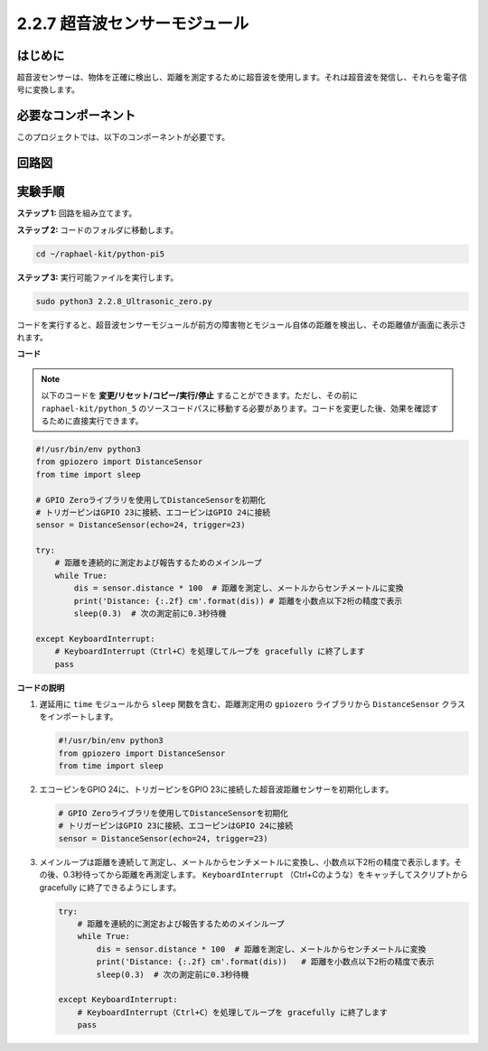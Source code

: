 .. _2.2.8_py_pi5:

2.2.7 超音波センサーモジュール
==============================

はじめに
--------------

超音波センサーは、物体を正確に検出し、距離を測定するために超音波を使用します。それは超音波を発信し、それらを電子信号に変換します。

必要なコンポーネント
------------------------------

このプロジェクトでは、以下のコンポーネントが必要です。 

.. image:: ../python_pi5/img/2.2.8_ultrasonic_list.png

.. It's definitely convenient to buy a whole kit, here's the link: 

.. .. list-table::
..     :widths: 20 20 20
..     :header-rows: 1

..     *   - Name	
..         - ITEMS IN THIS KIT
..         - LINK
..     *   - Raphael Kit
..         - 337
..         - |link_Raphael_kit|

.. You can also buy them separately from the links below.

.. .. list-table::
..     :widths: 30 20
..     :header-rows: 1

..     *   - COMPONENT INTRODUCTION
..         - PURCHASE LINK

..     *   - :ref:`gpio_extension_board`
..         - |link_gpio_board_buy|
..     *   - :ref:`breadboard`
..         - |link_breadboard_buy|
..     *   - :ref:`wires`
..         - |link_wires_buy|
..     *   - :ref:`ultrasonic_sensor`
..         - |link_ultrasonic_buy|

回路図
-----------------

.. image:: ../python_pi5/img/2.2.8_ultrasonic_schematic.png


実験手順
-----------------------

**ステップ 1:** 回路を組み立てます。

.. image:: ../python_pi5/img/2.2.8_ultrasonic_circuit.png

**ステップ 2:** コードのフォルダに移動します。

.. raw:: html

   <run></run>

.. code-block::

    cd ~/raphael-kit/python-pi5

**ステップ 3:** 実行可能ファイルを実行します。

.. raw:: html

   <run></run>

.. code-block::

    sudo python3 2.2.8_Ultrasonic_zero.py

コードを実行すると、超音波センサーモジュールが前方の障害物とモジュール自体の距離を検出し、その距離値が画面に表示されます。

**コード**

.. note::

    以下のコードを **変更/リセット/コピー/実行/停止** することができます。ただし、その前に ``raphael-kit/python_5`` のソースコードパスに移動する必要があります。コードを変更した後、効果を確認するために直接実行できます。


.. raw:: html

    <run></run>

.. code-block:: python

   #!/usr/bin/env python3
   from gpiozero import DistanceSensor
   from time import sleep

   # GPIO Zeroライブラリを使用してDistanceSensorを初期化
   # トリガーピンはGPIO 23に接続、エコーピンはGPIO 24に接続
   sensor = DistanceSensor(echo=24, trigger=23)

   try:
       # 距離を連続的に測定および報告するためのメインループ
       while True:
           dis = sensor.distance * 100  # 距離を測定し、メートルからセンチメートルに変換
           print('Distance: {:.2f} cm'.format(dis)) # 距離を小数点以下2桁の精度で表示
           sleep(0.3)  # 次の測定前に0.3秒待機

   except KeyboardInterrupt:
       # KeyboardInterrupt（Ctrl+C）を処理してループを gracefully に終了します
       pass


**コードの説明**

1. 遅延用に ``time`` モジュールから ``sleep`` 関数を含む、距離測定用の ``gpiozero`` ライブラリから ``DistanceSensor`` クラスをインポートします。

   .. code-block:: python

       #!/usr/bin/env python3
       from gpiozero import DistanceSensor
       from time import sleep

2. エコーピンをGPIO 24に、トリガーピンをGPIO 23に接続した超音波距離センサーを初期化します。

   .. code-block:: python

       # GPIO Zeroライブラリを使用してDistanceSensorを初期化
       # トリガーピンはGPIO 23に接続、エコーピンはGPIO 24に接続
       sensor = DistanceSensor(echo=24, trigger=23)

3. メインループは距離を連続して測定し、メートルからセンチメートルに変換し、小数点以下2桁の精度で表示します。その後、0.3秒待ってから距離を再測定します。 ``KeyboardInterrupt`` （Ctrl+Cのような）をキャッチしてスクリプトから gracefully に終了できるようにします。

   .. code-block:: python

       try:
           # 距離を連続的に測定および報告するためのメインループ
           while True:
               dis = sensor.distance * 100  # 距離を測定し、メートルからセンチメートルに変換
               print('Distance: {:.2f} cm'.format(dis))   # 距離を小数点以下2桁の精度で表示
               sleep(0.3)  # 次の測定前に0.3秒待機

       except KeyboardInterrupt:
           # KeyboardInterrupt（Ctrl+C）を処理してループを gracefully に終了します
           pass
